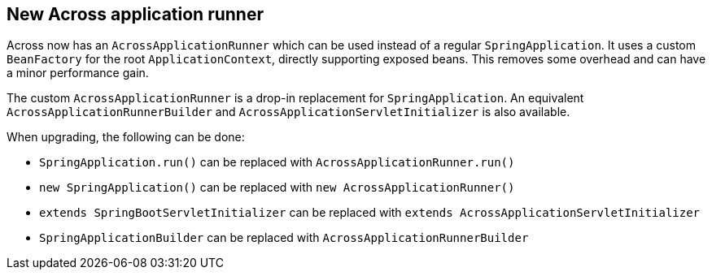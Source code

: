 
== New Across application runner

Across now has an `AcrossApplicationRunner` which can be used instead of a regular `SpringApplication`.
It uses a custom `BeanFactory` for the root `ApplicationContext`, directly supporting exposed beans.
This removes some overhead and can have a minor performance gain.

The custom `AcrossApplicationRunner` is a drop-in replacement for `SpringApplication`.
An equivalent `AcrossApplicationRunnerBuilder` and `AcrossApplicationServletInitializer` is also available.

When upgrading, the following can be done:

* `SpringApplication.run()` can be replaced with `AcrossApplicationRunner.run()`
* `new SpringApplication()` can be replaced with `new AcrossApplicationRunner()`
* `extends SpringBootServletInitializer` can be replaced with `extends AcrossApplicationServletInitializer`
* `SpringApplicationBuilder` can be replaced with `AcrossApplicationRunnerBuilder`
